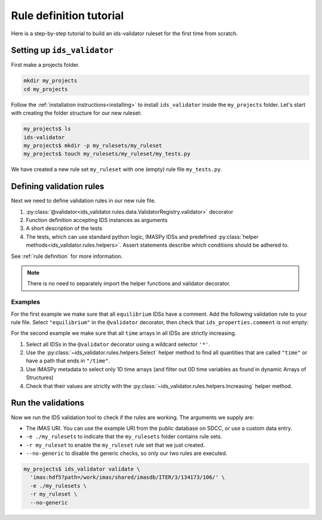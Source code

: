 .. _`rule tutorial`:

Rule definition tutorial
========================

Here is a step-by-step tutorial to build an ids-validator ruleset for the first
time from scratch.

.. seealso::
  :ref:`defining rules` for a more in-depth description of validation rules.


Setting up ``ids_validator``
----------------------------

First make a projects folder.

.. code-block:: bash

  mkdir my_projects
  cd my_projects

Follow the :ref:`installation instructions<installing>` to install
``ids_validator`` inside the ``my_projects`` folder. Let's start with creating
the folder structure for our new ruleset:

.. code-block:: console

  my_projects$ ls
  ids-validator
  my_projects$ mkdir -p my_rulesets/my_ruleset
  my_projects$ touch my_rulesets/my_ruleset/my_tests.py

We have created a new rule set ``my_ruleset`` with one (empty) rule file
``my_tests.py``.


Defining validation rules
-------------------------

Next we need to define validation rules in our new rule file. 

1. :py:class:`@validator<ids_validator.rules.data.ValidatorRegistry.validator>`
   decorator
2. Function definition accepting IDS instances as arguments
3. A short description of the tests
4. The tests, which can use standard python logic, IMASPy IDSs and predefined
   :py:class:`helper methods<ids_validator.rules.helpers>`. Assert statements
   describe which conditions should be adhered to.

See :ref:`rule definition` for more information.

.. note:: There is no need to separately import the helper functions and validator decorator.

Examples
''''''''

For the first example we make sure that all ``equilibrium`` IDSs have a comment.
Add the following validation rule to your rule file. Select ``"equilibrium"`` in
the ``@validator`` decorator, then check that ``ids_properties.comment`` is not
empty:

.. code-block:: python
  :caption: ``my_rulesets/my_ruleset/my_tests.py``

  @validator("equilibrium")
  def validate_comment(eq):
    """Validate that ids_properties.comment is filled."""
    assert eq.ids_properties.comment != ""

For the second example we make sure that all ``time`` arrays in all IDSs are
strictly increasing.

1. Select all IDSs in the ``@validator`` decorator using a wildcard selector
   ``'*'``.
2. Use the :py:class:`~ids_validator.rules.helpers.Select` helper method to find
   all quantities that are called ``"time"`` or have a path that ends in
   ``"/time"``.
3. Use IMASPy metadata to select only 1D time arrays (and filter out 0D time
   variables as found in dynamic Arrays of Structures)
4. Check that their values are strictly with the
   :py:class:`~ids_validator.rules.helpers.Increasing` helper method.

.. code-block:: python
  :caption: ``my_rulesets/my_ruleset/my_tests.py``

  @validator("*")
  def validate_increasing_time(ids):
    """Validate all time arrays are strictly increasing"""
    for time_quantity in Select(ids, "(^|/)time$", has_value=True):
        # 1D time array:
        if time_quantity.metadata.ndim == 1:
            assert Increasing(time_quantity)


Run the validations
-------------------

Now we run the IDS validation tool to check if the rules are working. The
arguments we supply are:

- The IMAS URI. You can use the example URI from the public database on SDCC, or
  use a custom data entry.
- ``-e ./my_rulesets`` to indicate that the ``my_rulesets`` folder contains rule
  sets.
- ``-r my_ruleset`` to enable the ``my_ruleset`` rule set that we just created.
- ``--no-generic`` to disable the generic checks, so only our two rules are
  executed.

.. code-block:: console

  my_projects$ ids_validator validate \
    'imas:hdf5?path=/work/imas/shared/imasdb/ITER/3/134173/106/' \
    -e ./my_rulesets \
    -r my_ruleset \
    --no-generic
